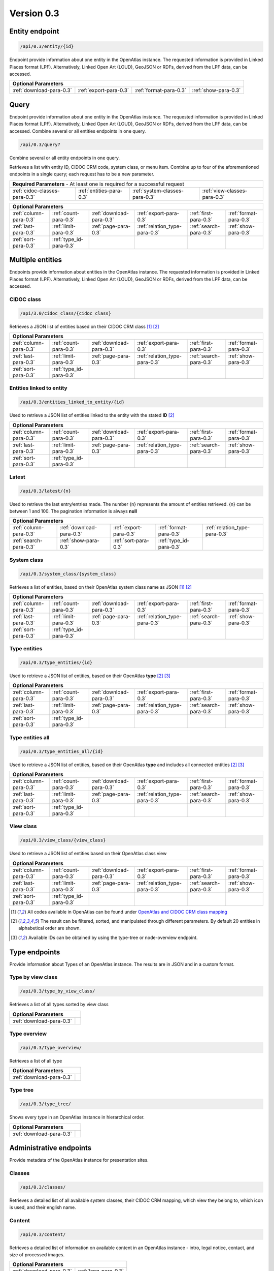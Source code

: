 .. _version_0_3:

Version 0.3
===========

Entity endpoint
****************

.. code::

  /api/0.3/entity/{id}

Endpoint provide information about one entity in the OpenAtlas instance. The requested information is provided in Linked
Places format (LPF). Alternatively, Linked Open Art (LOUD), GeoJSON or RDFs, derived from the LPF data, can be accessed.


======================== ====================== ====================== ====================
**Optional Parameters**
-------------------------------------------------------------------------------------------
:ref:`download-para-0.3` :ref:`export-para-0.3` :ref:`format-para-0.3` :ref:`show-para-0.3`
======================== ====================== ====================== ====================

Query
*****

Endpoint provide information about one entity in the OpenAtlas instance. The requested information is provided in
Linked Places format (LPF). Alternatively, Linked Open Art (LOUD), GeoJSON or RDFs, derived from the LPF data, can be accessed. Combine several or all entities endpoints in one query.

.. code::

  /api/0.3/query?

Combine several or all entity endpoints in one query.

Retrieves a list with entity ID, CIDOC CRM code, system class, or menu
item. Combine up to four of the aforementioned endpoints in a single
query; each request has to be a new parameter.

============================= ======================== ============================== ============================
 **Required Parameters** - At least one is required for a successful request
------------------------------------------------------------------------------------------------------------------
:ref:`cidoc-classes-para-0.3` :ref:`entities-para-0.3` :ref:`system-classes-para-0.3` :ref:`view-classes-para-0.3`
============================= ======================== ============================== ============================

======================== ======================= ======================== ============================= ====================== ======================
 **Optional Parameters**
-----------------------------------------------------------------------------------------------------------------------------------------------------
  :ref:`column-para-0.3` :ref:`count-para-0.3`   :ref:`download-para-0.3` :ref:`export-para-0.3`        :ref:`first-para-0.3`  :ref:`format-para-0.3`
  :ref:`last-para-0.3`   :ref:`limit-para-0.3`   :ref:`page-para-0.3`     :ref:`relation_type-para-0.3` :ref:`search-para-0.3` :ref:`show-para-0.3`
  :ref:`sort-para-0.3`   :ref:`type_id-para-0.3`
======================== ======================= ======================== ============================= ====================== ======================


Multiple entities
*****************

Endpoints provide information about entities in the OpenAtlas instance. The requested information is provided in Linked
Places format (LPF). Alternatively, Linked Open Art (LOUD), GeoJSON or RDFs, derived from the LPF data, can be accessed.

CIDOC class
"""""""""""

.. code::

  /api/3.0/cidoc_class/{cidoc_class}

Retrieves a JSON list of entities based on their CIDOC CRM class [1]_ [2]_

======================== ======================= ======================== ============================= ====================== ======================
 **Optional Parameters**
-----------------------------------------------------------------------------------------------------------------------------------------------------
  :ref:`column-para-0.3` :ref:`count-para-0.3`   :ref:`download-para-0.3` :ref:`export-para-0.3`        :ref:`first-para-0.3`  :ref:`format-para-0.3`
  :ref:`last-para-0.3`   :ref:`limit-para-0.3`   :ref:`page-para-0.3`     :ref:`relation_type-para-0.3` :ref:`search-para-0.3` :ref:`show-para-0.3`
  :ref:`sort-para-0.3`   :ref:`type_id-para-0.3`
======================== ======================= ======================== ============================= ====================== ======================

Entities linked to entity
"""""""""""""""""""""""""

.. code::

  /api/0.3/entities_linked_to_entity/{id}

Used to retrieve a JSON list of entities linked to the entity with the stated **ID** [2]_

======================== ======================= ======================== ============================= ====================== ======================
 **Optional Parameters**
-----------------------------------------------------------------------------------------------------------------------------------------------------
  :ref:`column-para-0.3` :ref:`count-para-0.3`   :ref:`download-para-0.3` :ref:`export-para-0.3`        :ref:`first-para-0.3`  :ref:`format-para-0.3`
  :ref:`last-para-0.3`   :ref:`limit-para-0.3`   :ref:`page-para-0.3`     :ref:`relation_type-para-0.3` :ref:`search-para-0.3` :ref:`show-para-0.3`
  :ref:`sort-para-0.3`   :ref:`type_id-para-0.3`
======================== ======================= ======================== ============================= ====================== ======================

Latest
""""""

.. code::

  /api/0.3/latest/{n}

Used to retrieve the last entry/entries made. The number {n} represents the amount of entities retrieved.
{n} can be between 1 and 100. The pagination information is always **null**

======================== ======================== ====================== ======================= =============================
 **Optional Parameters**
------------------------------------------------------------------------------------------------------------------------------
  :ref:`column-para-0.3` :ref:`download-para-0.3` :ref:`export-para-0.3` :ref:`format-para-0.3`  :ref:`relation_type-para-0.3`
  :ref:`search-para-0.3` :ref:`show-para-0.3`     :ref:`sort-para-0.3`   :ref:`type_id-para-0.3`
======================== ======================== ====================== ======================= =============================

System class
""""""""""""

.. code::

  /api/0.3/system_class/{system_class}

Retrieves a list of entities, based on their OpenAtlas system class name as JSON [1]_ [2]_

======================== ======================= ======================== ============================= ====================== ======================
 **Optional Parameters**
-----------------------------------------------------------------------------------------------------------------------------------------------------
  :ref:`column-para-0.3` :ref:`count-para-0.3`   :ref:`download-para-0.3` :ref:`export-para-0.3`        :ref:`first-para-0.3`  :ref:`format-para-0.3`
  :ref:`last-para-0.3`   :ref:`limit-para-0.3`   :ref:`page-para-0.3`     :ref:`relation_type-para-0.3` :ref:`search-para-0.3` :ref:`show-para-0.3`
  :ref:`sort-para-0.3`   :ref:`type_id-para-0.3`
======================== ======================= ======================== ============================= ====================== ======================

Type entities
"""""""""""""

.. code::

  /api/0.3/type_entities/{id}

Used to retrieve a JSON list of entities, based on their OpenAtlas **type** [2]_ [3]_

======================== ======================= ======================== ============================= ====================== ======================
 **Optional Parameters**
-----------------------------------------------------------------------------------------------------------------------------------------------------
  :ref:`column-para-0.3` :ref:`count-para-0.3`   :ref:`download-para-0.3` :ref:`export-para-0.3`        :ref:`first-para-0.3`  :ref:`format-para-0.3`
  :ref:`last-para-0.3`   :ref:`limit-para-0.3`   :ref:`page-para-0.3`     :ref:`relation_type-para-0.3` :ref:`search-para-0.3` :ref:`show-para-0.3`
  :ref:`sort-para-0.3`   :ref:`type_id-para-0.3`
======================== ======================= ======================== ============================= ====================== ======================

Type entities all
"""""""""""""""""

.. code::

  /api/0.3/type_entities_all/{id}

Used to retrieve a JSON list of entities, based on their OpenAtlas **type** and includes all connected entities [2]_ [3]_

======================== ======================= ======================== ============================= ====================== ======================
 **Optional Parameters**
-----------------------------------------------------------------------------------------------------------------------------------------------------
  :ref:`column-para-0.3` :ref:`count-para-0.3`   :ref:`download-para-0.3` :ref:`export-para-0.3`        :ref:`first-para-0.3`  :ref:`format-para-0.3`
  :ref:`last-para-0.3`   :ref:`limit-para-0.3`   :ref:`page-para-0.3`     :ref:`relation_type-para-0.3` :ref:`search-para-0.3` :ref:`show-para-0.3`
  :ref:`sort-para-0.3`   :ref:`type_id-para-0.3`
======================== ======================= ======================== ============================= ====================== ======================

View class
""""""""""

.. code::

  /api/0.3/view_class/{view_class}

Used to retrieve a JSON list of entities based on their OpenAtlas class view

======================== ======================= ======================== ============================= ====================== ======================
 **Optional Parameters**
-----------------------------------------------------------------------------------------------------------------------------------------------------
  :ref:`column-para-0.3` :ref:`count-para-0.3`   :ref:`download-para-0.3` :ref:`export-para-0.3`        :ref:`first-para-0.3`  :ref:`format-para-0.3`
  :ref:`last-para-0.3`   :ref:`limit-para-0.3`   :ref:`page-para-0.3`     :ref:`relation_type-para-0.3` :ref:`search-para-0.3` :ref:`show-para-0.3`
  :ref:`sort-para-0.3`   :ref:`type_id-para-0.3`
======================== ======================= ======================== ============================= ====================== ======================


.. [1] All codes available in OpenAtlas can be found under `OpenAtlas and CIDOC CRM class mapping <https://redmine.openatlas.eu/projects/uni/wiki/OpenAtlas_and_CIDOC_CRM_class_mapping?parent=Endpoints>`_
.. [2] The result can be filtered, sorted, and manipulated through different parameters. By default 20 entities in alphabetical order are shown.
.. [3] Available IDs can be obtained by using the type-tree or node-overview endpoint.


Type endpoints
***************

Provide information about Types of an OpenAtlas instance. The results are in JSON and in a custom format.

Type by view class
""""""""""""""""""

.. code::

  /api/0.3/type_by_view_class/

Retrieves a list of all types sorted by view class

======================== ==
 **Optional Parameters**
---------------------------
:ref:`download-para-0.3`
======================== ==

Type overview
""""""""""""""""""

.. code::

  /api/0.3/type_overview/

Retrieves a list of all type

======================== ==
 **Optional Parameters**
---------------------------
:ref:`download-para-0.3`
======================== ==

Type tree
""""""""""""""""""

.. code::

  /api/0.3/type_tree/

Shows every *type* in an OpenAtlas instance in hierarchical order.

======================== ==
 **Optional Parameters**
---------------------------
:ref:`download-para-0.3`
======================== ==



Administrative endpoints
************************

Provide metadata of the OpenAtlas instance for presentation sites.

Classes
""""""""""""""""""

.. code::

  /api/0.3/classes/

Retrieves a detailed list of all available system classes, their CIDOC CRM mapping, which view they belong to,
which icon is used, and their english name.

Content
""""""""""""""""""

.. code::

  /api/0.3/content/

Retrieves a detailed list of information on available content in an OpenAtlas instance -
intro, legal notice, contact, and size of processed images.

======================== ====================
 **Optional Parameters**
---------------------------------------------
:ref:`download-para-0.3` :ref:`lang-para-0.3`
======================== ====================

System class count
""""""""""""""""""

.. code::

  /api/0.3/system_class_count/

Retrieves a list of the numbers of entries connected to a system class


Special endpoints
*****************

Provides project-specific formats.

Export database
"""""""""""""""

.. code::

  /api/0.3/export_database/{format}

Downloads all information in an OpenAtlas instance as CSV, XML, or JSON

Geometric entities
""""""""""""""""""

.. code::

  /api/0.3/geometric_entities/

Retrieves a detailed GeoJSON list of all chosen geometries in an OpenAtlas instance; this was implemented for map usage

======================== ========================
 **Optional Parameters**
-------------------------------------------------
:ref:`count-para-0.3`    :ref:`download-para-0.3`
======================== ========================

Subunits
""""""""""""""""""

.. code::

  /api/0.3/subunits/{id}

Displays all subunits of a place in a special format used by the `THANADOS <http://thanados.net/>`_ project

======================== ========================
 **Optional Parameters**
-------------------------------------------------
:ref:`count-para-0.3`    :ref:`download-para-0.3`
======================== ========================


Image endpoints
***************

.. code::

  /api/0.3/display/{id}

Provides the image connected to the requested ID. Be aware, the image will only be displayed if the request comes
from a **logged-in** user or API public setting is set to on and the image has a **license**.

=========================== ========================
 **Optional Parameters**
----------------------------------------------------
:ref:`image_size-para-0.3`
=========================== ========================
